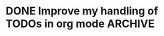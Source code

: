 * DONE Improve my handling of TODOs in org mode                        :ARCHIVE:
  SCHEDULED: <2025-09-23 Tue> CLOSED: [2025-09-23 Tue 15:51]
  - [X] How to notify myself so I keep up with this list daily
